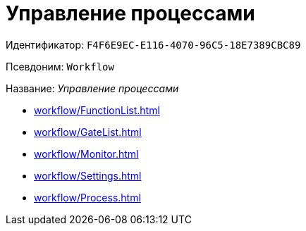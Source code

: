 = Управление процессами

Идентификатор: `F4F6E9EC-E116-4070-96C5-18E7389CBC89`

Псевдоним: `Workflow`

Название: _Управление процессами_

* xref:workflow/FunctionList.adoc[]
* xref:workflow/GateList.adoc[]
* xref:workflow/Monitor.adoc[]
* xref:workflow/Settings.adoc[]
* xref:workflow/Process.adoc[]
